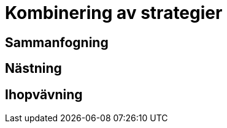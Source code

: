 :imagesdir: chapters/test/images

= Kombinering av strategier

== Sammanfogning

== Nästning

== Ihopvävning
